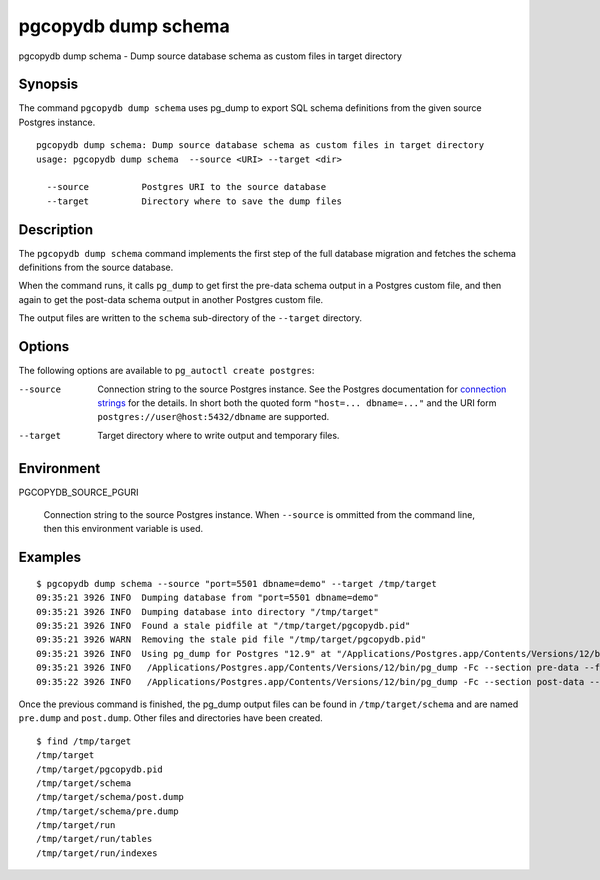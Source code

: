 .. _pgcopydb_dump_schema:

pgcopydb dump schema
====================

pgcopydb dump schema - Dump source database schema as custom files in target directory

Synopsis
--------

The command ``pgcopydb dump schema`` uses pg_dump to export SQL schema
definitions from the given source Postgres instance.

::

   pgcopydb dump schema: Dump source database schema as custom files in target directory
   usage: pgcopydb dump schema  --source <URI> --target <dir>

     --source          Postgres URI to the source database
     --target          Directory where to save the dump files


Description
-----------

The ``pgcopydb dump schema`` command implements the first step of the full
database migration and fetches the schema definitions from the source
database.

When the command runs, it calls ``pg_dump`` to get first the pre-data schema
output in a Postgres custom file, and then again to get the post-data schema
output in another Postgres custom file.

The output files are written to the ``schema`` sub-directory of the
``--target`` directory.

Options
-------

The following options are available to ``pg_autoctl create postgres``:

--source

  Connection string to the source Postgres instance. See the Postgres
  documentation for `connection strings`__ for the details. In short both
  the quoted form ``"host=... dbname=..."`` and the URI form
  ``postgres://user@host:5432/dbname`` are supported.

  __ https://www.postgresql.org/docs/current/libpq-connect.html#LIBPQ-CONNSTRING

--target

  Target directory where to write output and temporary files.

Environment
-----------

PGCOPYDB_SOURCE_PGURI

  Connection string to the source Postgres instance. When ``--source`` is
  ommitted from the command line, then this environment variable is used.

Examples
--------

::

   $ pgcopydb dump schema --source "port=5501 dbname=demo" --target /tmp/target
   09:35:21 3926 INFO  Dumping database from "port=5501 dbname=demo"
   09:35:21 3926 INFO  Dumping database into directory "/tmp/target"
   09:35:21 3926 INFO  Found a stale pidfile at "/tmp/target/pgcopydb.pid"
   09:35:21 3926 WARN  Removing the stale pid file "/tmp/target/pgcopydb.pid"
   09:35:21 3926 INFO  Using pg_dump for Postgres "12.9" at "/Applications/Postgres.app/Contents/Versions/12/bin/pg_dump"
   09:35:21 3926 INFO   /Applications/Postgres.app/Contents/Versions/12/bin/pg_dump -Fc --section pre-data --file /tmp/target/schema/pre.dump 'port=5501 dbname=demo'
   09:35:22 3926 INFO   /Applications/Postgres.app/Contents/Versions/12/bin/pg_dump -Fc --section post-data --file /tmp/target/schema/post.dump 'port=5501 dbname=demo'


Once the previous command is finished, the pg_dump output files can be found
in ``/tmp/target/schema`` and are named ``pre.dump`` and ``post.dump``.
Other files and directories have been created.

::

   $ find /tmp/target
   /tmp/target
   /tmp/target/pgcopydb.pid
   /tmp/target/schema
   /tmp/target/schema/post.dump
   /tmp/target/schema/pre.dump
   /tmp/target/run
   /tmp/target/run/tables
   /tmp/target/run/indexes
